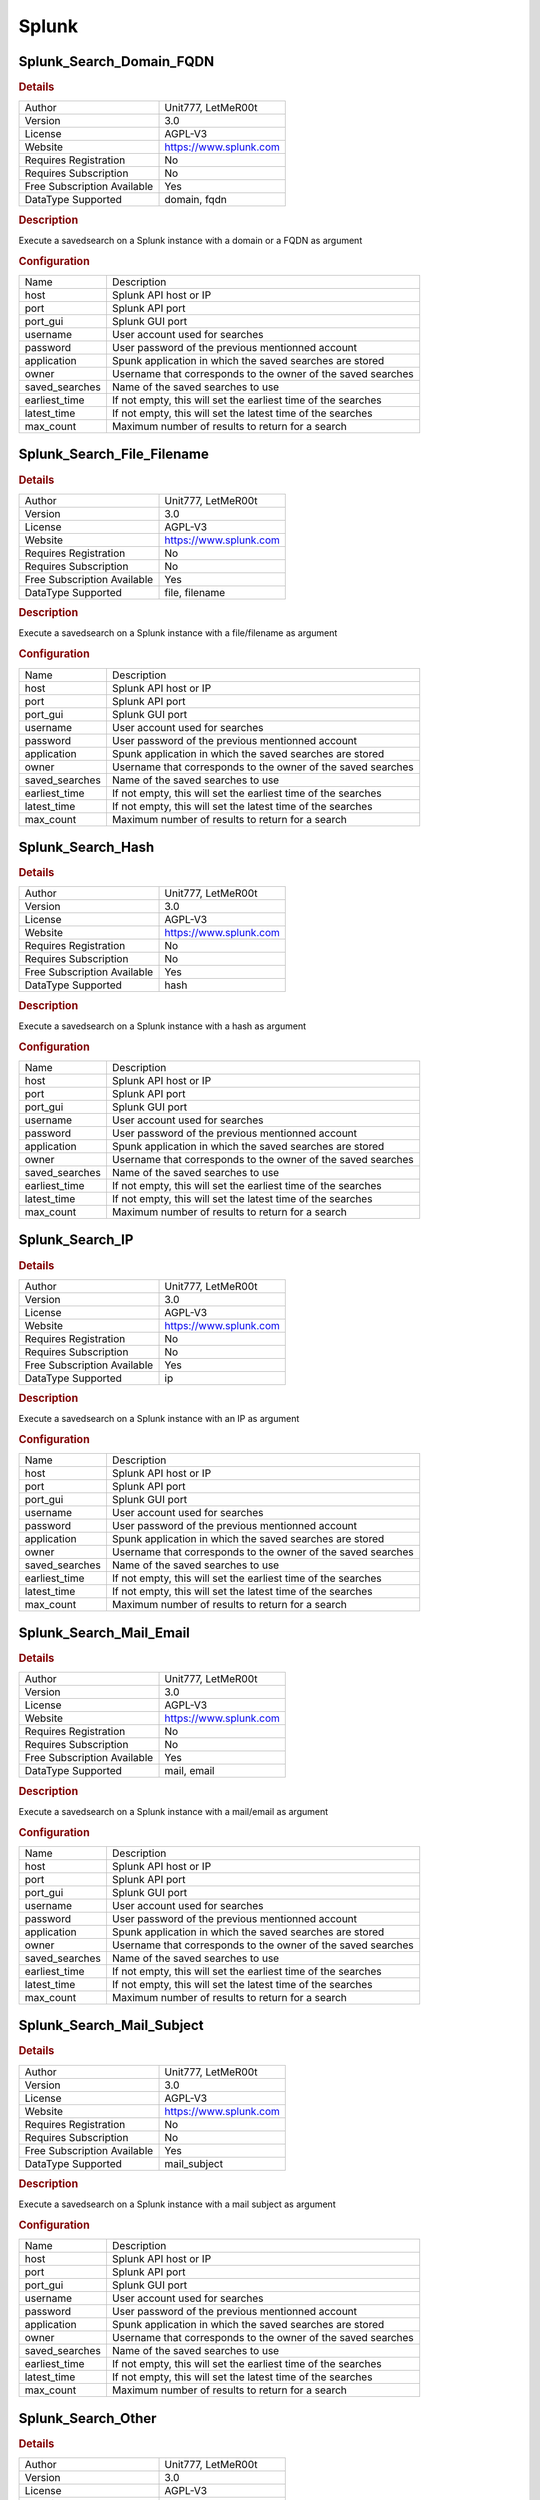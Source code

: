Splunk
======

.. image:: ./assets/splunk_domain_logo.png
   :alt: logo

Splunk_Search_Domain_FQDN
-------------------------

.. rubric:: Details

===========================  ======================
Author                       Unit777, LetMeR00t
Version                      3.0
License                      AGPL-V3
Website                      https://www.splunk.com
Requires Registration        No
Requires Subscription        No
Free Subscription Available  Yes
DataType Supported           domain, fqdn
===========================  ======================

.. rubric:: Description

Execute a savedsearch on a Splunk instance with a domain or a FQDN as argument

.. rubric:: Configuration

==============  =============================================================
Name            Description
host            Splunk API host or IP
port            Splunk API port
port_gui        Splunk GUI port
username        User account used for searches
password        User password of the previous mentionned account
application     Spunk application in which the saved searches are stored
owner           Username that corresponds to the owner of the saved searches
saved_searches  Name of the saved searches to use
earliest_time   If not empty, this will set the earliest time of the searches
latest_time     If not empty, this will set the latest time of the searches
max_count       Maximum number of results to return for a search
==============  =============================================================


Splunk_Search_File_Filename
---------------------------

.. rubric:: Details

===========================  ======================
Author                       Unit777, LetMeR00t
Version                      3.0
License                      AGPL-V3
Website                      https://www.splunk.com
Requires Registration        No
Requires Subscription        No
Free Subscription Available  Yes
DataType Supported           file, filename
===========================  ======================

.. rubric:: Description

Execute a savedsearch on a Splunk instance with a file/filename as argument

.. rubric:: Configuration

==============  =============================================================
Name            Description
host            Splunk API host or IP
port            Splunk API port
port_gui        Splunk GUI port
username        User account used for searches
password        User password of the previous mentionned account
application     Spunk application in which the saved searches are stored
owner           Username that corresponds to the owner of the saved searches
saved_searches  Name of the saved searches to use
earliest_time   If not empty, this will set the earliest time of the searches
latest_time     If not empty, this will set the latest time of the searches
max_count       Maximum number of results to return for a search
==============  =============================================================


Splunk_Search_Hash
------------------

.. rubric:: Details

===========================  ======================
Author                       Unit777, LetMeR00t
Version                      3.0
License                      AGPL-V3
Website                      https://www.splunk.com
Requires Registration        No
Requires Subscription        No
Free Subscription Available  Yes
DataType Supported           hash
===========================  ======================

.. rubric:: Description

Execute a savedsearch on a Splunk instance with a hash as argument

.. rubric:: Configuration

==============  =============================================================
Name            Description
host            Splunk API host or IP
port            Splunk API port
port_gui        Splunk GUI port
username        User account used for searches
password        User password of the previous mentionned account
application     Spunk application in which the saved searches are stored
owner           Username that corresponds to the owner of the saved searches
saved_searches  Name of the saved searches to use
earliest_time   If not empty, this will set the earliest time of the searches
latest_time     If not empty, this will set the latest time of the searches
max_count       Maximum number of results to return for a search
==============  =============================================================


Splunk_Search_IP
----------------

.. rubric:: Details

===========================  ======================
Author                       Unit777, LetMeR00t
Version                      3.0
License                      AGPL-V3
Website                      https://www.splunk.com
Requires Registration        No
Requires Subscription        No
Free Subscription Available  Yes
DataType Supported           ip
===========================  ======================

.. rubric:: Description

Execute a savedsearch on a Splunk instance with an IP as argument

.. rubric:: Configuration

==============  =============================================================
Name            Description
host            Splunk API host or IP
port            Splunk API port
port_gui        Splunk GUI port
username        User account used for searches
password        User password of the previous mentionned account
application     Spunk application in which the saved searches are stored
owner           Username that corresponds to the owner of the saved searches
saved_searches  Name of the saved searches to use
earliest_time   If not empty, this will set the earliest time of the searches
latest_time     If not empty, this will set the latest time of the searches
max_count       Maximum number of results to return for a search
==============  =============================================================


Splunk_Search_Mail_Email
------------------------

.. rubric:: Details

===========================  ======================
Author                       Unit777, LetMeR00t
Version                      3.0
License                      AGPL-V3
Website                      https://www.splunk.com
Requires Registration        No
Requires Subscription        No
Free Subscription Available  Yes
DataType Supported           mail, email
===========================  ======================

.. rubric:: Description

Execute a savedsearch on a Splunk instance with a mail/email as argument

.. rubric:: Configuration

==============  =============================================================
Name            Description
host            Splunk API host or IP
port            Splunk API port
port_gui        Splunk GUI port
username        User account used for searches
password        User password of the previous mentionned account
application     Spunk application in which the saved searches are stored
owner           Username that corresponds to the owner of the saved searches
saved_searches  Name of the saved searches to use
earliest_time   If not empty, this will set the earliest time of the searches
latest_time     If not empty, this will set the latest time of the searches
max_count       Maximum number of results to return for a search
==============  =============================================================


Splunk_Search_Mail_Subject
--------------------------

.. rubric:: Details

===========================  ======================
Author                       Unit777, LetMeR00t
Version                      3.0
License                      AGPL-V3
Website                      https://www.splunk.com
Requires Registration        No
Requires Subscription        No
Free Subscription Available  Yes
DataType Supported           mail_subject
===========================  ======================

.. rubric:: Description

Execute a savedsearch on a Splunk instance with a mail subject as argument

.. rubric:: Configuration

==============  =============================================================
Name            Description
host            Splunk API host or IP
port            Splunk API port
port_gui        Splunk GUI port
username        User account used for searches
password        User password of the previous mentionned account
application     Spunk application in which the saved searches are stored
owner           Username that corresponds to the owner of the saved searches
saved_searches  Name of the saved searches to use
earliest_time   If not empty, this will set the earliest time of the searches
latest_time     If not empty, this will set the latest time of the searches
max_count       Maximum number of results to return for a search
==============  =============================================================


Splunk_Search_Other
-------------------

.. rubric:: Details

===========================  ======================
Author                       Unit777, LetMeR00t
Version                      3.0
License                      AGPL-V3
Website                      https://www.splunk.com
Requires Registration        No
Requires Subscription        No
Free Subscription Available  Yes
DataType Supported           other
===========================  ======================

.. rubric:: Description

Execute a savedsearch on a Splunk instance with an unidentified data as argument

.. rubric:: Configuration

==============  =============================================================
Name            Description
host            Splunk API host or IP
port            Splunk API port
port_gui        Splunk GUI port
username        User account used for searches
password        User password of the previous mentionned account
application     Spunk application in which the saved searches are stored
owner           Username that corresponds to the owner of the saved searches
saved_searches  Name of the saved searches to use
earliest_time   If not empty, this will set the earliest time of the searches
latest_time     If not empty, this will set the latest time of the searches
max_count       Maximum number of results to return for a search
==============  =============================================================


Splunk_Search_Registry
----------------------

.. rubric:: Details

===========================  ======================
Author                       Unit777, LetMeR00t
Version                      3.0
License                      AGPL-V3
Website                      https://www.splunk.com
Requires Registration        No
Requires Subscription        No
Free Subscription Available  Yes
DataType Supported           registry
===========================  ======================

.. rubric:: Description

Execute a savedsearch on a Splunk instance with a registry data as argument

.. rubric:: Configuration

==============  =============================================================
Name            Description
host            Splunk API host or IP
port            Splunk API port
port_gui        Splunk GUI port
username        User account used for searches
password        User password of the previous mentionned account
application     Spunk application in which the saved searches are stored
owner           Username that corresponds to the owner of the saved searches
saved_searches  Name of the saved searches to use
earliest_time   If not empty, this will set the earliest time of the searches
latest_time     If not empty, this will set the latest time of the searches
max_count       Maximum number of results to return for a search
==============  =============================================================


Splunk_Search_URL_URI_Path
--------------------------

.. rubric:: Details

===========================  ======================
Author                       Unit777, LetMeR00t
Version                      3.0
License                      AGPL-V3
Website                      https://www.splunk.com
Requires Registration        No
Requires Subscription        No
Free Subscription Available  Yes
DataType Supported           url, uri_path
===========================  ======================

.. rubric:: Description

Execute a savedsearch on a Splunk instance with an URL or a URI path as argument

.. rubric:: Configuration

==============  =============================================================
Name            Description
host            Splunk API host or IP
port            Splunk API port
port_gui        Splunk GUI port
username        User account used for searches
password        User password of the previous mentionned account
application     Spunk application in which the saved searches are stored
owner           Username that corresponds to the owner of the saved searches
saved_searches  Name of the saved searches to use
earliest_time   If not empty, this will set the earliest time of the searches
latest_time     If not empty, this will set the latest time of the searches
max_count       Maximum number of results to return for a search
==============  =============================================================


Splunk_Search_User
------------------

.. rubric:: Details

===========================  ======================
Author                       LetMeR00t
Version                      3.0
License                      AGPL-V3
Website                      https://www.splunk.com
Requires Registration        No
Requires Subscription        No
Free Subscription Available  Yes
DataType Supported           other
===========================  ======================

.. rubric:: Description

Execute a savedsearch on a Splunk instance with a user ID as argument

.. rubric:: Configuration

==============  =============================================================
Name            Description
host            Splunk API host or IP
port            Splunk API port
port_gui        Splunk GUI port
username        User account used for searches
password        User password of the previous mentionned account
application     Spunk application in which the saved searches are stored
owner           Username that corresponds to the owner of the saved searches
saved_searches  Name of the saved searches to use
earliest_time   If not empty, this will set the earliest time of the searches
latest_time     If not empty, this will set the latest time of the searches
max_count       Maximum number of results to return for a search
==============  =============================================================


Splunk_Search_User_Agent
------------------------

.. rubric:: Details

===========================  ======================
Author                       Unit777, LetMeR00t
Version                      3.0
License                      AGPL-V3
Website                      https://www.splunk.com
Requires Registration        No
Requires Subscription        No
Free Subscription Available  Yes
DataType Supported           user-agent
===========================  ======================

.. rubric:: Description

Execute a savedsearch on a Splunk instance with a user agent as argument

.. rubric:: Configuration

==============  =============================================================
Name            Description
host            Splunk API host or IP
port            Splunk API port
port_gui        Splunk GUI port
username        User account used for searches
password        User password of the previous mentionned account
application     Spunk application in which the saved searches are stored
owner           Username that corresponds to the owner of the saved searches
saved_searches  Name of the saved searches to use
earliest_time   If not empty, this will set the earliest time of the searches
latest_time     If not empty, this will set the latest time of the searches
max_count       Maximum number of results to return for a search
==============  =============================================================


.. rubric:: Additional details from the README file:


This analyzer allows you to execute a list of searches in Splunk by passing the element you are looking for as a parameter

This analyzer comes in 10 flavors:


* Splunk\ *Search*\ **Domain_FQDN**\ : Dispatch a list of saved searches on a given domain/fqdn
* Splunk\ *Search*\ **File_Filename**\ : Dispatch a list of saved searches on a given file/filename
* Splunk\ *Search*\ **Hash**\ : Dispatch a list of saved searches on a given hash
* Splunk\ *Search*\ **IP**\ : Dispatch a list of saved searches on a given IP (IPv4 only)
* Splunk\ *Search*\ **Mail_Email**\ : Dispatch a list of saved searches on a given mail/email
* Splunk\ *Search*\ **Mail_Subject**\ : Dispatch a list of saved searches on a given mail_subject
* Splunk\ *Search*\ **Other**\ : Dispatch a list of saved searches on a given data (any type)
* Splunk\ *Search*\ **Registry**\ : Dispatch a list of saved searches on a given registry
* Splunk\ *Search*\ **URL_URI_Path**\ : Dispatch a list of saved searches on a given url/uri_path
* Splunk\ *Search*\ **User_Agent**\ : Dispatch a list of saved searches on a given user_agent
* Splunk\ *Search*\ **User**\ : Dispatch a list of saved searches on a given user id (variable name is 'other'

Requirements
~~~~~~~~~~~~

You need to have access to a Splunk instance with a dedicated account. For any saved search you want to use, you have to group them in the same Application and with the same owner.
When you configure an analyzer, it will ask you these information:


* **host**\ : This is the domain name or the IP of your Splunk instance.
* **port**\ : This is the port to reach to access Splunk (API) (Splunk default to 8089).
* **port_gui**\ : This is the port to reach to access Splunk (HTTP) (Splunk default to 8000).
* **username** (optional): If your Splunk instance has authentication, you need an account to access to it (and to the indexes you want to search). Please avoid to use admin. 
* **password** (optional): If your Splunk instance has authentication, this is the password of the previous account. Please avoid to use admin and respect password complexity. No token access is supported.
* **application**\ : This is the application in which all the saved searches are stored on your Splunk instance.
* **owner**\ : This is the owner of all the saved searches, it must be the same for all of them. This can be different from the username mentionned above but you will need shared rights.
* **savedsearches**\ : A list of all saved searches you want to execute. You just have to put the name of the saved searches here. **Each saved search will be executed/dispatch in parallel (and so they will become jobs)  but the Cortex job will finish once all Splunk jobs are done**.
* **earliest_time**\ : If not empty, this parameter will specify the earliest time to use for all searches. If empty, the earliest time set in the saved search will be used by Splunk 
* **latest_time**\ : If not empty, this parameter will specify the latest time to use for all searches. If empty, the latest time set in the saved search will be used by Splunk 
* **max_count**\ : This parameter is set to 1,000 by default. It's the number of results to recover from the job. A limit is set to avoid any trouble in Energy SOAR Base/Cortex on the GUI. If value is set to 0, then all available results are returned.

How to recover arguments in Splunk ?
~~~~~~~~~~~~~~~~~~~~~~~~~~~~~~~~~~~~

All arguments can be retrieve using "$args.DATATYPE$". As an example is better than a long speech, here it is:

Imagine that you have a search with this query:

.. code-block::

   index=myindex_internet sourcetype=mysourcetype url=$args.url$*
   | stats count by user, url, src_ip

This query will recover the data using $args.url$.

So, you can recover your data using :


* $args.type$: This parameter indicates the type of data (if you need so)
* $args.domain$: This parameter contains the data for an analysis over a domain
* $args.fqdn$: This parameter contains the data for an analysis over a fqdn
* $args.file$: This parameter contains the data for an analysis over a file
* $args.filename$: This parameter contains the data for an analysis over a filename
* $args.hash$: This parameter contains the data for an analysis over a hash
* $args.ip$: This parameter contains the data for an analysis over a ip
* $args.mail$: This parameter contains the data for an analysis over a mail
* $args.email$: This parameter contains the data for an analysis over a email
* $args.mail_subject$: This parameter contains the data for an analysis over a email_subject
* $args.other$: This parameter contains the data for an analysis over a other
* $args.registry$: This parameter contains the data for an analysis over a registry
* $args.url$: This parameter contains the data for an analysis over a url
* $args.uri_path$: This parameter contains the data for an analysis over a uri_path
* $args.user-agent$: This parameter contains the data for an analysis over a user-agent

Taxonomies
~~~~~~~~~~

They are 5 taxonomies available on this analyzer:


* **Splunk:Results**\ : Indicates the total number of results found by all the saved searches
* **Splunk:Info** (optional): Indicates the total number of results which have a field "level" set to "info"
* **Splunk:Safe** (optional): Indicates the total number of results which have a field "level" set to "safe"
* **Splunk:Suspicious** (optional): Indicates the total number of results which have a field "level" set to "suspicious"
* **Splunk:Malicious** (optional): Indicates the total number of results which have a field "level" set to "malicious"

As mentionned above, your saved searches can return a field named "level" which will be interpreted by Cortex/TheHive as a taxonomy and will create reports accordingly to the value (info,safe,suspicious or malicious)

